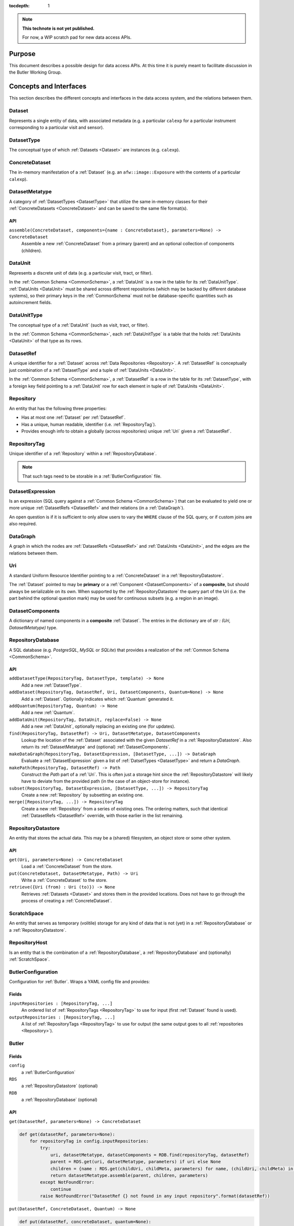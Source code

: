 ..

:tocdepth: 1

.. note::

   **This technote is not yet published.**

   For now, a WIP scratch pad for new data access APIs.


.. _Purpose:

Purpose
=======

This document describes a possible design for data access APIs.
At this time it is purely meant to facilitate discussion in the Butler Working Group.


.. _concepts_and_interfaces:

Concepts and Interfaces
=======================

This section describes the different concepts and interfaces in the data access system,
and the relations between them.


.. _Dataset:

Dataset
-------

Represents a single entity of data, with associated metadata (e.g. a particular ``calexp`` for a particular instrument corresponding to a particular visit and sensor).


.. _DatasetType:

DatasetType
-----------

The conceptual type of which :ref:`Datasets <Dataset>` are instances (e.g. ``calexp``).


.. _ConcreteDataset:

ConcreteDataset
---------------

The in-memory manifestation of a :ref:`Dataset` (e.g. an ``afw::image::Exposure`` with the contents of a particular ``calexp``).


.. _DatasetMetatype:

DatasetMetatype
---------------

A category of :ref:`DatasetTypes <DatasetType>` that utilize the same in-memory classes for their :ref:`ConcreteDatasets <ConcreteDataset>` and can be saved to the same file format(s).

API
^^^

``assemble(ConcreteDataset, components={name : ConcreteDataset}, parameters=None) -> ConcreteDataset``
  Assemble a new :ref:`ConcreteDataset` from a primary (parent) and an optional collection of components (children).

.. _DataUnit:

DataUnit
--------

Represents a discrete unit of data (e.g. a particular visit, tract, or filter).

In the :ref:`Common Schema <CommonSchema>`, a :ref:`DataUnit` is a row in the table for its :ref:`DataUnitType`.  :ref:`DataUnits <DataUnit>` must be shared across different repositories (which may be backed by different database systems), so their primary keys in the :ref:`CommonSchema` must not be database-specific quantities such as autoincrement fields.


.. _DataUnitType:

DataUnitType
------------

The conceptual type of a :ref:`DataUnit` (such as visit, tract, or filter).

In the :ref:`Common Schema <CommonSchema>`, each :ref:`DataUnitType` is a table that the holds :ref:`DataUnits <DataUnit>` of that type as its rows.


.. _DatasetRef:

DatasetRef
----------

A unique identifier for a :ref:`Dataset` across :ref:`Data Repositories <Repository>`.  A :ref:`DatasetRef` is conceptually just combination of a :ref:`DatasetType` and a tuple of :ref:`DataUnits <DataUnit>`.

In the :ref:`Common Schema <CommonSchema>`, a :ref:`DatasetRef` is a row in the table for its :ref:`DatasetType`, with a foreign key field pointing to a :ref:`DataUnit` row for each element in tuple of :ref:`DataUnits <DataUnit>`.


.. _Repository:

Repository
----------

An entity that has the following three properties:

- Has at most one :ref:`Dataset` per :ref:`DatasetRef`.
- Has a unique, human readable, identifier (i.e. :ref:`RepositoryTag`).
- Provides enough info to obtain a globally (across repositories) unique :ref:`Uri` given a :ref:`DatasetRef`.


.. _RepositoryTag:

RepositoryTag
-------------

Unique identifier of a :ref:`Repository` within a :ref:`RepositoryDatabase`.

.. note::

  That such tags need to be storable in a :ref:`ButlerConfiguration` file.


.. _DatasetExpression:

DatasetExpression
-----------------

Is an expression (SQL query against a :ref:`Common Schema <CommonSchema>`) that can be evaluated to yield one or more unique :ref:`DatasetRefs <DatasetRef>` and their relations (in a :ref:`DataGraph`).

An open question is if it is sufficient to only allow users to vary the ``WHERE`` clause of the SQL query, or if custom joins are also required.


.. _DataGraph:

DataGraph
---------

A graph in which the nodes are :ref:`DatasetRefs <DatasetRef>` and :ref:`DataUnits <DataUnit>`, and the edges are the relations between them.

.. _Uri:

Uri
---

A standard Uniform Resource Identifier pointing to a :ref:`ConcreteDataset` in a :ref:`RepositoryDatastore`.

The :ref:`Dataset` pointed to may be **primary** or a :ref:`Component <DatasetComponents>` of a **composite**, but should always be serializable on its own.
When supported by the :ref:`RepositoryDatastore` the query part of the Uri (i.e. the part behind the optional question mark) may be used for continuous subsets (e.g. a region in an image).

.. _DatasetComponents:

DatasetComponents
-----------------

A dictionary of named components in a **composite** :ref:`Dataset`.
The entries in the dictionary are of `str : (Uri, DatasetMetatype)` type.


.. _RepositoryDatabase:

RepositoryDatabase
------------------

A SQL database (e.g. `PostgreSQL`, `MySQL` or `SQLite`) that provides a
realization of the :ref:`Common Schema <CommonSchema>`.

API
^^^

``addDatasetType(RepositoryTag, DatasetType, template) -> None``
  Add a new :ref:`DatasetType`.

  .. todo::
    Clarify ``template``, isn't this just a :ref:`DatasetMetatype`?
``addDataset(RepositoryTag, DatasetRef, Uri, DatasetComponents, Quantum=None) -> None``
  Add a :ref:`Dataset`. Optionally indicates which :ref:`Quantum` generated it.
``addQuantum(RepositoryTag, Quantum) -> None``
  Add a new :ref:`Quantum`.
``addDataUnit(RepositoryTag, DataUnit, replace=False) -> None``
  Add a new :ref:`DataUnit`, optionally replacing an existing one (for updates).
``find(RepositoryTag, DatasetRef) -> Uri, DatasetMetatype, DatasetComponents``
  Lookup the location of the :ref:`Dataset` associated with the given `DatasetRef`
  in a :ref:`RepositoryDatastore`.  Also return its :ref:`DatasetMetatype` and
  (optional) :ref:`DatasetComponents`.
``makeDataGraph(RepositoryTag, DatasetExpression, [DatasetType, ...]) -> DataGraph``
  Evaluate a :ref:`DatasetExpression` given a list of :ref:`DatsetTypes <DatasetType>` and return a `DataGraph`.
``makePath(RepositoryTag, DatasetRef) -> Path``
  Construct the `Path` part of a :ref:`Uri`. This is often just a storage hint since
  the :ref:`RepositoryDatastore` will likely have to deviate from the provided path
  (in the case of an object-store for instance).
``subset(RepositoryTag, DatasetExpression, [DatasetType, ...]) -> RepositoryTag``
  Create a new :ref:`Repository` by subsetting an existing one.
``merge([RepositoryTag, ...]) -> RepositoryTag``
  Create a new :ref:`Repository` from a series of existing ones.
  The ordering matters, such that identical :ref:`DatasetRefs <DatasetRef>` override,
  with those earlier in the list remaining.


.. _RepositoryDatastore:

RepositoryDatastore
-------------------

An entity that stores the actual data. This may be a (shared) filesystem, an object store
or some other system.

API
^^^

``get(Uri, parameters=None) -> ConcreteDataset``
  Load a :ref:`ConcreteDataset` from the store.
``put(ConcreteDataset, DatasetMetatype, Path) -> Uri``
  Write a :ref:`ConcreteDataset` to the store.
``retrieve({Uri (from) : Uri (to)}) -> None``
  Retrieves :ref:`Datasets <Dataset>` and stores them in the provided locations.
  Does not have to go through the process of creating a :ref:`ConcreteDataset`.

  .. todo::
    How does this handle composites?

.. _ScratchSpace:

ScratchSpace
------------

An entity that serves as temporary (volitile) storage for any kind of data that is
not (yet) in a :ref:`RepositoryDatabase` or a :ref:`RepositoryDatastore`.

.. _RepositoryHost:

RepositoryHost
--------------

Is an entity that is the combination of a :ref:`RepositoryDatabase`, a :ref:`RepositoryDatabase`
and (optionally) :ref:`ScratchSpace`.


.. ButlerConfiguration::


ButlerConfiguration
-------------------

Configuration for :ref:`Butler`. Wraps a YAML config file and provides:

Fields
^^^^^^

``inputRepositories : [RepositoryTag, ...]``
  An ordered list of :ref:`RepositoryTags <RepositoryTag>` to use for input
  (first :ref:`Dataset` found is used).
``outputRepositories : [RepositoryTag, ...]``
  A list of :ref:`RepositoryTags <RepositoryTag>` to use for output
  (the same output goes to all :ref:`repositories <Repository>`).

.. Butler::

Butler
------

Fields
^^^^^^

``config``
  a :ref:`ButlerConfiguration`
``RDS``
  a :ref:`RepositoryDatastore` (optional)
``RDB``
  a :ref:`RepositoryDatabase` (optional)

API
^^^
``get(DatasetRef, parameters=None) -> ConcreteDataset``

.. code:: python

    def get(datasetRef, parameters=None):
        for repositoryTag in config.inputRepositories:
            try:
                uri, datasetMetatype, datasetComponents = RDB.find(repositoryTag, datasetRef)
                parent = RDS.get(uri, datsetMetatype, parameters) if uri else None
                children = {name : RDS.get(childUri, childMeta, parameters) for name, (childUri, childMeta) in datasetComponents.items()}
                return datasetMetatype.assemble(parent, children, parameters)
            except NotFoundError:
                continue
            raise NotFoundError("DatasetRef {} not found in any input repository".format(datasetRef))

``put(DatasetRef, ConcreteDataset, Quantum) -> None``

.. code:: python

    def put(datasetRef, concreteDataset, quantum=None):
        for repositoryTag in config.outputRepositories:
            path = RDB.makePath(repositoryTag, datasetRef)
            datasetMetatype = RDB.getDatasetMetatype(repositoryTag, datasetRef)
            uri = RDS.put(concreteDataset, datasetMetatype, path)
            RDB.addDataset(repositoryTag, datasetRef, uri, datasetComponents, quantum)

.. StorageButler::

StorageButler
-------------

Is a :ref:`Butler` that only provides `get` and `put`. It does
not hold a :ref:`RepositoryDatabase` and may or may not
hold a :ref:`RepositoryDatastore`.

.. _CommonSchema:

Common Schema
=============

The Common Schema is a set of conceptual SQL tables (which may be implemented
as views) that can be used to retrieve :ref:`DataUnit` and :ref:`Dataset`
metadata in any :ref:`Repository`.  Implementations may choose to add
fields to any of the tables described below, but they must have at least the
fields shown here.  The SQL dialect used to construct queries against the
Common Schema is TBD; because different implementations may use different
database systems, we can in general only support a limited common dialect.

The relationship between databases and :ref:`DataRepositories
<Repository>` may be one-to-many or one-to-one in different
implementations, but the Common Schema only provides a view to a single
:ref:`Repository` (except for the tables in the :ref:`Provenance
<cs_provenance>` section).  As a result, for most implementations that take
the one- to-many approach, at least some of the conceptual tables below must
be implemented as views that select only the entries that correspond to a
particular :ref:`Repository`.  We will refer to them as "tables" in the
rest of this system only for brevity.

The common schema is only intended to be used for SELECT queries.  Operations
that add or remove :ref:`DataUnits <DataUnit>` or :ref:`Datasets <Dataset>` (or
types thereof) to/from a :ref:`Repository` will be supported through 
Python APIs, but the SQL behind these APIs will in general be specific to the
actual (private) schema used to implement the data repository and possibly the
database system and its associated SQL dialect.

.. _cs_camera_dataunits:

Camera DataUnits
----------------

+------------+--------+-------------+
| *Camera*                          |
+============+========+=============+
| camera_id  | uint64 | PRIMARY KEY |
+------------+--------+-------------+
| name       | str    | UNIQUE      |
+------------+--------+-------------+

Entries in the Camera table are essentially just sources of raw data with a
constant layout of PhysicalSensors and a self-constent numbering system for
Visits.  Different versions of the same camera (due to e.g. changes in
hardware) should still correspond to a single row in this table.


+----------------------+--------+----------------------+
| *AbstractFilter*                                     |
+======================+========+======================+
| abstract_filter_id   | uint64 | PRIMARY KEY          |
+----------------------+--------+----------------------+
| name                 | str    | NOT NULL UNIQUE      |
+----------------------+--------+----------------------+

+----------------------+--------+--------------------------------------------------+
| *PhysicalFilter*                                                                 |
+======================+========+==================================================+
| physical_filter_id   | uint64 | PRIMARY KEY                                      |
+----------------------+--------+--------------------------------------------------+
| name                 | str    | NOT NULL                                         |
+----------------------+--------+--------------------------------------------------+
| camera_id            | uint64 | NOT NULL REFERENCES Camera (camera_id)           |
+----------------------+--------+--------------------------------------------------+
| abstract_filter_id   | uint64 | REFERENCES AbstractFilter (abstract_filter_id)   |
+----------------------+--------+--------------------------------------------------+
| UNIQUE (name, camera_id)                                                         |
+----------------------------------------------------------------------------------+

Entries in the PhysicalFilter table represent the bandpass filters that can be
associated with a particular visit.  These are different from AbstractFilters,
which are used to label Datasets that aggregate data from multiple Visits.
Having these two different DataUnits for filters is necessary to make it
possible to combine data from Visits taken with different filters.  A
PhysicalFilter may or may not be associated with a particular AbstractFilter.
AbstractFilter is the only DataUnit not associated with either a Camera or a
SkyMap.

+----------------------+--------+-----------------------------------------+
| *PhysicalSensor*                                                        |
+======================+========+=========================================+
| physical_sensor_id   | uint64 | PRIMARY KEY                             |
+----------------------+--------+-----------------------------------------+
| number               | uint16 |                                         |
+----------------------+--------+-----------------------------------------+
| name                 | str    | NOT NULL                                |
+----------------------+--------+-----------------------------------------+
| camera_id            | uint64 | NOT NULL REFERENCES Camera (camera_id)  |
+----------------------+--------+-----------------------------------------+
| group                | str    |                                         |
+----------------------+--------+-----------------------------------------+
| purpose              | str    | NOT NULL                                |
+----------------------+--------+-----------------------------------------+
| UNIQUE (number, camera_id)                                              |
+-------------------------------------------------------------------------+
| UNIQUE (name, camera_id)                                                |
+-------------------------------------------------------------------------+

PhysicalSensors actually represent the "slot" for a sensor in a camera,
independent of both any observations and the actual detector (which may change
over the life of the camera).  The ``group`` field may mean different things
for different cameras (such as rafts for LSST, or groups of sensors oriented
the same way relative to the focal plane for HSC).  The ``purpose`` field
indicates the role of the sensor (such as science, wavefront, or guiding).
Because some cameras identify sensors with string names and other use numbers,
we provide fields for both; the name may be a stringified integer, and the
number may be autoincrement.

+----------------------+----------+-----------------------------------------------------------+
| *Visit*                                                                                     |
+======================+==========+===========================================================+
| visit_id             | uint64   | PRIMARY KEY                                               |
+----------------------+----------+-----------------------------------------------------------+
| number               | uint64   | NOTNULL                                                   |
+----------------------+----------+-----------------------------------------------------------+
| camera_id            | uint64   | NOT NULL REFERENCES Camera (camera_id)                    |
+----------------------+----------+-----------------------------------------------------------+
| physical_filter_id   | uint64   | NOT NULL REFERENCES AbstractFilter (abstract_filter_id)   |
+----------------------+----------+-----------------------------------------------------------+
| obs_begin            | datetime | NOT NULL                                                  |
+----------------------+----------+-----------------------------------------------------------+
| obs_end              | datetime | NOT NULL                                                  |
+----------------------+----------+-----------------------------------------------------------+
| region               | blob     |                                                           |
+----------------------+----------+-----------------------------------------------------------+
| UNIQUE (number, camera_id)                                                                  |
+---------------------------------------------------------------------------------------------+

Entries in the Visit table correspond to observations with the full camera at
a particular pointing, possibly comprised of multiple exposures (Snaps).  A
Visit's ``region`` field holds an approximate but inclusive representation of
its position on the sky that can be compared to the ``regions`` of other
DataUnits.

+----------------------+--------+-----------------------------------------------------------+
| *ObservedSensor*                                                                          |
+======================+========+===========================================================+
| observed_sensor_id   | uint64 | PRIMARY KEY                                               |
+----------------------+--------+-----------------------------------------------------------+
| physical_sensor_id   | uint64 | NOT NULL REFERENCES PhysicalSensor (physical_sensor_id)   |
+----------------------+--------+-----------------------------------------------------------+
| visit_id             | uint64 | NOT NULL REFERENCES Visit (visit_id)                      |
+----------------------+--------+-----------------------------------------------------------+
| region               | blob   |                                                           |
+----------------------+--------+-----------------------------------------------------------+
| UNIQUE (physical_sensor_id, visit_id)                                                     |
+-------------------------------------------------------------------------------------------+

An ObservedSensor is simply a combination of a Visit and a PhysicalSensor, but
unlike most other DataUnit combinations (which are not typically DataUnits
themselves), this one is both ubuiquitous and contains additional information:
a ``region`` that represents the position of the observed sensor image on the
sky.

+----------------------------+----------+---------------------------------------+
| *Snap*                                                                        |
+============================+==========+=======================================+
| snap_id                    | uint64   | PRIMARY KEY                           |
+----------------------------+----------+---------------------------------------+
| number                     | uint16   | NOT NULL                              |
+----------------------------+----------+---------------------------------------+
| visit_id                   | uint64   | NOT NULL REFERENCES Visit (visit_id)  |
+----------------------------+----------+---------------------------------------+
| obs_begin                  | datetime | NOT NULL                              |
+----------------------------+----------+---------------------------------------+
| obs_end                    | datetime | NOT NULL                              |
+----------------------------+----------+---------------------------------------+
| UNIQUE (number, visit_id)                                                     |
+----------------------------+----------+---------------------------------------+

A Snap is a single-exposure subset of a Visit.  Most non-LSST Visits will have
only a single Snap.

.. _cs_skymap_dataunits:

SkyMap DataUnits
----------------

+------------+--------+-------------+
| *SkyMap*                          |
+============+========+=============+
| skymap_id  | uint64 | PRIMARY KEY |
+------------+--------+-------------+
| name       | str    | UNIQUE      |
+------------+--------+-------------+

Each SkyMap entry represents a different way to subdivide the sky into tracts
and patches, including any parameters involved in those defitions (i.e.
different configurations of the same ``lsst.skymap.BaseSkyMap`` subclass yield
different rows).  While SkyMaps need unique, human-readable names, it may also
be wise to add a hash or pickle of the SkyMap instance that defines the
mapping to avoid duplicate entries (not yet included).

+-----------------------------+--------+-----------------------------------------+
| *Tract*                                                                        |
+=============================+========+=========================================+
| tract_id                    | uint64 | PRIMARY KEY                             |
+-----------------------------+--------+-----------------------------------------+
| number                      | uint16 | NOT NULL                                |
+-----------------------------+--------+-----------------------------------------+
| skymap_id                   | uint64 | NOT NULL REFERENCES SkyMap (skymap_id)  |
+-----------------------------+--------+-----------------------------------------+
| region                      | blob   |                                         |
+-----------------------------+--------+-----------------------------------------+
| UNIQUE (number, skymap_id)                                                     |
+-----------------------------+--------+-----------------------------------------+

A Tract is a contiguous, simple area on the sky with a 2-d Euclidian
coordinate system defined by a single map projection.  If the parameters of
the sky projection and the Tract's various bounding boxes can be standardized
across all SkyMap implementations, it may be useful to include them in the
table as well.

+---------------------------+--------+----------------------------------------+
| *Patch*                                                                     |
+===========================+========+========================================+
| patch_id                  | uint64 | PRIMARY KEY                            |
+---------------------------+--------+----------------------------------------+
| index                     | uint16 | NOT NULL                               |
+---------------------------+--------+----------------------------------------+
| tract_id                  | uint64 | NOT NULL REFERENCES SkyMap (tract_id)  |
+---------------------------+--------+----------------------------------------+
| region                    | blob   |                                        |
+---------------------------+--------+----------------------------------------+
| UNIQUE (index, tract_id)                                                    |
+---------------------------+--------+----------------------------------------+

Tracts are subdivided into Patches, which share the Tract coordinate system
and define similarly-sized regions that overlap by a configurable amount.  As
with Tracts, we may want to include fields to describe Patch boundaries in this
table in the future.

.. _cs_calibration_dataunits:

Calibration DataUnits
---------------------

+---------------------------+--------+-------------------------------------------------+
| *CalibRange*                                                                         |
+===========================+========+=================================================+
| calib_range_id            | uint64 | PRIMARY KEY                                     |
+---------------------------+--------+-------------------------------------------------+
| first_visit               | uint64 | NOT NULL                                        |
+---------------------------+--------+-------------------------------------------------+
| last_visit                | uint64 |                                                 |
+---------------------------+--------+-------------------------------------------------+
| camera_id                 | uint64 | NOT NULL REFERENCES Camera (camera_id)          |
+---------------------------+--------+-------------------------------------------------+
| physical_filter_id        | uint64 | REFERENCES PhysicalFilter (physical_filter_id)  |
+---------------------------+--------+-------------------------------------------------+
| UNIQUE (first_visit, last_visit, camera_id, physical_filter_id)                      |
+---------------------------+--------+-------------------------------------------------+

+------------------------+--------+-----------------------------------------------------------+
| *SensorCalibRange*                                                                          |
+========================+========+===========================================================+
| sensor_calib_range_id  | uint64 | PRIMARY KEY                                               |
+------------------------+--------+-----------------------------------------------------------+
| first_visit            | uint64 | NOT NULL                                                  |
+------------------------+--------+-----------------------------------------------------------+
| last_visit             | uint64 |                                                           |
+------------------------+--------+-----------------------------------------------------------+
| physical_sensor_id     | uint64 | NOT NULL REFERENCES PhysicalSensor (physical_sensor_id)   |
+------------------------+--------+-----------------------------------------------------------+
| physical_filter_id     | uint64 | REFERENCES PhysicalFilter (physical_filter_id)            |
+------------------------+--------+-----------------------------------------------------------+
| UNIQUE (first_visit, last_visit, camera_id, physical_sensor_id, physical_filter_id)         |
+------------------------+--------+-----------------------------------------------------------+

Master calibration products are defined over a range of Visits from a given
Camera, though a range of observation dates could be utilized instead.
Calibration products may additionally be specialized for a particular
PhysicalFilter, or may be appropriate for all PhysicalFilters by setting the
``physical_filter_id`` field to ``NULL``.  Calibration products that are
defined for individual sensors should use ``SensorCalibRange``.

.. _cs_dataunit_joins:

DataUnit Joins
--------------

The tables in this section represent many-to-many joins between DataUnits
defined in the previous section that can be generated programmatically.  These
join tables have no primary key (at least not as part of the common schema),
and hence cannot be used to label Datasets.

+------------------+--------+---------------------------------------------------+
| *CalibRangeJoin*                                                              |
+==================+========+===================================================+
| calib_range_id   | uint64 | NOT NULL REFERENCES CalibRange (calib_range_id)   |
+------------------+--------+---------------------------------------------------+
| visit_id         | uint64 | NOT NULL REFERENCES Visit (visit_id)              |
+------------------+--------+---------------------------------------------------+

+--------------------------+--------+-----------------------------------------------------------------+
| *SensorCalibRangeJoin*                                                                              |
+==========================+========+=================================================================+
| sensor_calib_range_id    | uint64 | NOT NULL REFERENCES SensorCalibRange (sensor_calib_range_id)    |
+--------------------------+--------+-----------------------------------------------------------------+
| observed_sensor_id       | uint64 | NOT NULL REFERENCES ObservedSensor (observed_sensor_id)         |
+--------------------------+--------+-----------------------------------------------------------------+

The above two tables define the joins between master calibration Datasets and
the observations they should be used to calibrate.  These can be defined
directly as views in on the DataUnit tables:

.. code-block:: sql

    CREATE VIEW CalibRangeJoin AS
        SELECT
            Visit.visit_id,
            CalibRange.calib_range_id
        FROM
            Visit INNER JOIN CalibRange ON (
                (Visit.num BETWEEN CalibRange.first_visit AND CalibRange.last_visit)
                AND Visit.physical_filter_id = CalibRange.physical_filter_id
            );

    CREATE VIEW SensorCalibRangeJoin
        SELECT
            ObservedSensor.observed_sensor_id,
            SensorCalibRange.sensor_calib_range_id
        FROM
            ObservedSensor INNER JOIN Visit ON (ObservedSensor.visit_id = Visit.visit_id)
            INNER JOIN SensorCalibRange ON (
                (Visit.num BETWEEN SensorCalibRange.first_visit AND SensorCalibRange.last_visit)
                AND Visit.physical_filter_id = SensorCalibRange.physical_filter_id
            );

The remaining join tables represent the spatial relationships between
observations and SkyMap entities; records should only be present in these
tables when the two entities overlap as defined by their ``region`` fields.

+----------------------+--------+-----------------------------------------------------------+
| *SensorPatchJoin*                                                                         |
+======================+========+===========================================================+
| observed_sensor_id   | uint64 | NOT NULL REFERENCES ObservedSensor (observed_sensor_id)   |
+----------------------+--------+-----------------------------------------------------------+
| patch_id             | uint64 | NOT NULL REFERENCES Patch (patch_id)                      |
+----------------------+--------+-----------------------------------------------------------+

+----------------------+--------+-----------------------------------------------------------+
| *SensorTractJoin*                                                                         |
+======================+========+===========================================================+
| observed_sensor_id   | uint64 | NOT NULL REFERENCES ObservedSensor (observed_sensor_id)   |
+----------------------+--------+-----------------------------------------------------------+
| tract_id             | uint64 | NOT NULL REFERENCES Tract (tract_id)                      |
+----------------------+--------+-----------------------------------------------------------+

+------------+--------+----------------------------------------+
| *VisitPatchJoin*                                             |
+============+========+========================================+
| visit_id   | uint64 | NOT NULL REFERENCES Visit (visit_id)   |
+------------+--------+----------------------------------------+
| patch_id   | uint64 | NOT NULL REFERENCES Patch (patch_id)   |
+------------+--------+----------------------------------------+

+------------+--------+----------------------------------------+
| *VisitTractJoin*                                             |
+============+========+========================================+
| visit_id   | uint64 | NOT NULL REFERENCES Visit (visit_id)   |
+------------+--------+----------------------------------------+
| tract_id   | uint64 | NOT NULL REFERENCES Tract (tract_id)   |
+------------+--------+----------------------------------------+


.. _cs_datasets:

Datasets
--------

Because the :ref:`DatasetTypes <DatasetType>` present in a
:ref:`Repository` may vary from repository to repository, the
:ref:`Dataset` tables in the Common Schema are defined dynamically according to
a set of rules:

 - There is a table for each :ref:`DatasetType`, with entries corresponding to
   :ref:`Datasets <Dataset>` that are present in the :ref:`Repository` (and
   only these).

 - The name of the table should be the name of the :ref:`DatasetType`.

 - The table has a foreign key field relating to each :ref:`DataUnit` table that
   is used to label the :ref:`DatasetType`.

 - The table has at least the following additional fields:

+------------+--------+---------------------------------------------+
| dataset_id | uint64 | PRIMARY KEY REFERENCES Dataset (dataset_id) |
+------------+--------+---------------------------------------------+
| uri        | str    |                                             |
+------------+--------+---------------------------------------------+

The ``dataset_id`` field is both a primary key that must be unique across
elements in this table and a link to the more general Dataset table described in
the :ref:`Provenance <cs_Provenance>` section; this means that it must be
globally unique across *all* dataset tables, virtually guaranteeing that these
per-:ref:`DatasetType` tables will be implemented as views into a larger table.

The ``uri`` field contains a string that can be used to local the file or other
entity that contains the stored :ref:`Dataset`.  While this may be generated
differently according to different configurations when the file is first
written, after it is written we do not expect the name to change and hence
record it in the database; this reduces the need for implementations to
be aware of past configurations in addition to their current confirguration. For
multi-file composite datasets, this field should be NULL, and another table
(TBD) can be used to associate the composite with its leaf-node :ref:`Datasets
<Dataset>`.


.. _cs_provenance:

Provenance
----------

Provenance queries frequently involve crossing :ref:`Repository` boundaries;
the inputs to a task that produced a particular :ref:`Dataset` may not be
present in the same repository that contains that :ref:`Dataset`.  As a result,
the tables in this section are not restricted to the contents of a single
:ref:`Repository`.

+-----------------+--------+----------------------------------------+
| *DatasetType*                                                     |
+=================+========+========================================+
| dataset_type_id | uint64 | PRIMARY KEY                            |
+-----------------+--------+----------------------------------------+
| name            | str    | NOT NULL UNIQUE                        |
+-----------------+--------+----------------------------------------+

+-------------+--------+---------------------------------+
| *Dataset*                                              |
+=============+========+=================================+
| dataset_id  | uint64 | PRIMARY KEY                     |
+-------------+--------+---------------------------------+
| uri         | str    |                                 |
+-------------+--------+---------------------------------+
| producer_id | uint64 | REFERENCES Quantum (quantum_id) |
+-------------+--------+---------------------------------+

These tables provide another view of the information in the
per-:ref:`DatasetType` tables described in the :ref:`Datasets <cs_datasets>`
section, with the following differences:

 - They provide no way to join with :ref:`DataUnit` tables (aside from joining
   with the per-:ref:`DatasetType` tables themselves on the ``dataset_id``
   field).

 - The Dataset table must contain entries for at least all :ref:`Datasets
   <Dataset>` in the :ref:`Repository`, but it may contain entries for
   additional :ref:`Datasets <Dataset>` as well.

 - These add the ``producer_id`` field, which records the Quantum that produced
   the dataset (if applicable).

+-------------+--------+---------------------------------+
| *Quantum*                                              |
+=============+========+=================================+
| quantum_id  | uint64 | PRIMARY KEY                     |
+-------------+--------+---------------------------------+
| config_id   | uint64 | REFERENCES Dataset (dataset_id) |
+-------------+--------+---------------------------------+
| env_id      | uint64 | REFERENCES Dataset (dataset_id) |
+-------------+--------+---------------------------------+
| task_name   | str    |                                 |
+-------------+--------+---------------------------------+

+-------------+--------+---------------------------------------------+
| *DatasetConsumer*                                                  |
+=============+========+=============================================+
| quantum_id  | uint64 | NOT NULL REFERENCES Quantum (quantum_id)    |
+-------------+--------+---------------------------------------------+
| dataset_id  | uint64 | NOT NULL REFERENCES Dataset (dataset_id)    |
+-------------+--------+---------------------------------------------+

A Quantum (a term borrowed from the SuperTask design) is a discrete unit of
work, such as a single invocation of ``SuperTask.runQuantum``.  It may also be
used here to describe other actions that produce and/or consume :ref:`Datasets
<Dataset>`.  The ``config_id`` and ``env_id`` provide links to :ref:`Datasets
<Dataset>` that hold the configuration and a description of the software and
compute environments.

Because each :ref:`Dataset` can have multiple consumers but at most one
producer, the Quantum that produces a Dataset is recorded in the
Dataset table itself, while the separate join table DatasetConsumers is
used to record the Quantum entries that utilized a Dataset entry.

There is no guarantee that the full provenance of a :ref:`Dataset` is captured
by these tables in a particular :ref:`Repository`, unless the :ref:`Dataset`
and all of its dependencies (any datasets consumed by its producer Quantum,
recursively) are also in the :ref:`Repository`.  When this is not the case,
the provenance information *may* be present (with dependencies included in the
Dataset table), or the ``Dataset.producer_id`` field may be null.  The Dataset
table may also contain entries that are not related at all to those in the
:ref:`Repository`; we have no obvious use for such a restriction, and it is
potentially burdensome on implementations.

.. note::

   As with everything else in the Common Schema, the provenance system used in
   the operations data backbone will almost certainly involve additional fields
   and tables, and what's in the Common Schema will just be a view.  But
   provenance tables here are even more of a blind straw-man than the rest of
   the Common Schema (which is derived more directly from SuperTask
   requirements), and I certainly expect it to change based on feedback; I
   think this reflects all that we need outside the operations system, but how
   operations implements their system should probably influence the details
   (such as how we represent configuration and software environment information).


.. .. rubric:: References

.. Make in-text citations with: :cite:`bibkey`.

.. .. bibliography:: local.bib lsstbib/books.bib lsstbib/lsst.bib lsstbib/lsst-dm.bib lsstbib/refs.bib lsstbib/refs_ads.bib
..    :encoding: latex+latin
..    :style: lsst_aa
